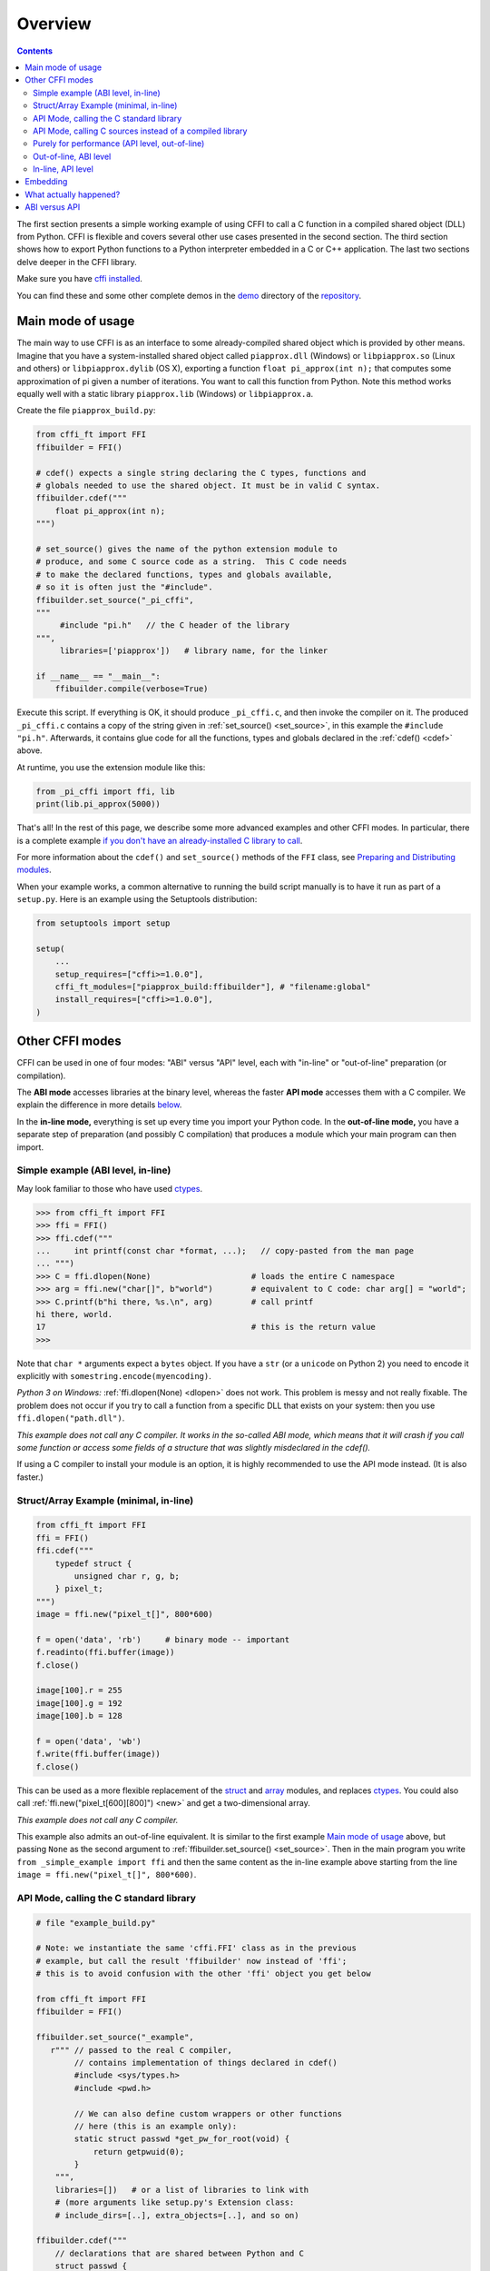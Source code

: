 =======================================================
Overview
=======================================================

.. contents::


The first section presents a simple working
example of using CFFI to call a C function in a compiled shared object
(DLL) from Python. CFFI is
flexible and covers several other use cases presented in the second
section. The third section shows how to export Python functions
to a Python interpreter embedded in a C or C++ application. The last
two sections delve deeper in the CFFI library.

Make sure you have `cffi installed`__.

You can find these and some other complete demos in the demo__ directory
of the repository__.

.. __: installation.html
.. __: https://github.com/python-cffi/cffi/blob/main/demo
.. __: https://github.com/python-cffi/cffi

.. _out-of-line-api-level:
.. _real-example:


Main mode of usage
------------------

The main way to use CFFI is as an interface to some already-compiled
shared object which is provided by other means.  Imagine that you have a
system-installed shared object called ``piapprox.dll`` (Windows) or
``libpiapprox.so`` (Linux and others) or ``libpiapprox.dylib`` (OS X),
exporting a function ``float pi_approx(int n);`` that computes some
approximation of pi given a number of iterations. You want to call
this function from Python. Note this method works equally well with a
static library ``piapprox.lib`` (Windows) or ``libpiapprox.a``.

Create the file ``piapprox_build.py``:

.. code-block:: python

      from cffi_ft import FFI
      ffibuilder = FFI()

      # cdef() expects a single string declaring the C types, functions and
      # globals needed to use the shared object. It must be in valid C syntax.
      ffibuilder.cdef("""
          float pi_approx(int n);
      """)

      # set_source() gives the name of the python extension module to
      # produce, and some C source code as a string.  This C code needs
      # to make the declared functions, types and globals available,
      # so it is often just the "#include".
      ffibuilder.set_source("_pi_cffi",
      """
      	   #include "pi.h"   // the C header of the library
      """,
      	   libraries=['piapprox'])   # library name, for the linker

      if __name__ == "__main__":
          ffibuilder.compile(verbose=True)

Execute this script.  If everything is OK, it should produce
``_pi_cffi.c``, and then invoke the compiler on it.  The produced
``_pi_cffi.c`` contains a copy of the string given in :ref:`set_source() <set_source>`,
in this example the ``#include "pi.h"``. Afterwards, it contains glue code
for all the functions, types and globals declared in the :ref:`cdef() <cdef>` above.

At runtime, you use the extension module like this:

.. code-block:: python

    from _pi_cffi import ffi, lib
    print(lib.pi_approx(5000))

That's all!  In the rest of this page, we describe some more advanced
examples and other CFFI modes.  In particular, there is a complete
example `if you don't have an already-installed C library to call`_.

For more information about the ``cdef()`` and ``set_source()`` methods
of the ``FFI`` class, see `Preparing and Distributing modules`__.

.. __: cdef.html

When your example works, a common alternative to running the build
script manually is to have it run as part of a ``setup.py``.  Here is
an example using the Setuptools distribution:

.. code-block:: python

    from setuptools import setup

    setup(
        ...
        setup_requires=["cffi>=1.0.0"],
        cffi_ft_modules=["piapprox_build:ffibuilder"], # "filename:global"
        install_requires=["cffi>=1.0.0"],
    )


Other CFFI modes
----------------

CFFI can be used in one of four modes: "ABI" versus "API" level,
each with "in-line" or "out-of-line" preparation (or compilation).

The **ABI mode** accesses libraries at the binary level, whereas the
faster **API mode** accesses them with a C compiler.  We explain the
difference in more details below__.

.. __: `abi-versus-api`_

In the **in-line mode,** everything is set up every time you import
your Python code.  In the **out-of-line mode,** you have a separate
step of preparation (and possibly C compilation) that produces a
module which your main program can then import.


Simple example (ABI level, in-line)
+++++++++++++++++++++++++++++++++++

May look familiar to those who have used ctypes_.

.. code-block:: python

    >>> from cffi_ft import FFI
    >>> ffi = FFI()
    >>> ffi.cdef("""
    ...     int printf(const char *format, ...);   // copy-pasted from the man page
    ... """)
    >>> C = ffi.dlopen(None)                     # loads the entire C namespace
    >>> arg = ffi.new("char[]", b"world")        # equivalent to C code: char arg[] = "world";
    >>> C.printf(b"hi there, %s.\n", arg)        # call printf
    hi there, world.
    17                                           # this is the return value
    >>>

Note that ``char *`` arguments expect a ``bytes`` object.  If you have a
``str`` (or a ``unicode`` on Python 2) you need to encode it explicitly
with ``somestring.encode(myencoding)``.

*Python 3 on Windows:* :ref:`ffi.dlopen(None) <dlopen>` does not work.  This problem
is messy and not really fixable.  The problem does not occur if you try
to call a function from a specific DLL that exists on your system: then
you use ``ffi.dlopen("path.dll")``.

*This example does not call any C compiler.  It works in the so-called
ABI mode, which means that it will crash if you call some function or
access some fields of a structure that was slightly misdeclared in the
cdef().*

If using a C compiler to install your module is an option, it is highly
recommended to use the API mode instead.  (It is also faster.)


Struct/Array Example (minimal, in-line)
+++++++++++++++++++++++++++++++++++++++

.. code-block:: python

    from cffi_ft import FFI
    ffi = FFI()
    ffi.cdef("""
        typedef struct {
            unsigned char r, g, b;
        } pixel_t;
    """)
    image = ffi.new("pixel_t[]", 800*600)

    f = open('data', 'rb')     # binary mode -- important
    f.readinto(ffi.buffer(image))
    f.close()

    image[100].r = 255
    image[100].g = 192
    image[100].b = 128

    f = open('data', 'wb')
    f.write(ffi.buffer(image))
    f.close()

This can be used as a more flexible replacement of the struct_ and
array_ modules, and replaces ctypes_.  You could also call :ref:`ffi.new("pixel_t[600][800]") <new>`
and get a two-dimensional array.

.. _struct: http://docs.python.org/library/struct.html
.. _array: http://docs.python.org/library/array.html
.. _ctypes: http://docs.python.org/library/ctypes.html

*This example does not call any C compiler.*

This example also admits an out-of-line equivalent.  It is similar to
the first example `Main mode of usage`_ above,
but passing ``None`` as the second argument to
:ref:`ffibuilder.set_source() <set_source>`.  Then in the main program you write
``from _simple_example import ffi`` and then the same content as the
in-line example above starting from the line ``image =
ffi.new("pixel_t[]", 800*600)``.


API Mode, calling the C standard library
++++++++++++++++++++++++++++++++++++++++

.. code-block:: python

    # file "example_build.py"

    # Note: we instantiate the same 'cffi.FFI' class as in the previous
    # example, but call the result 'ffibuilder' now instead of 'ffi';
    # this is to avoid confusion with the other 'ffi' object you get below

    from cffi_ft import FFI
    ffibuilder = FFI()

    ffibuilder.set_source("_example",
       r""" // passed to the real C compiler,
            // contains implementation of things declared in cdef()
            #include <sys/types.h>
            #include <pwd.h>

            // We can also define custom wrappers or other functions
            // here (this is an example only):
            static struct passwd *get_pw_for_root(void) {
                return getpwuid(0);
            }
        """,
        libraries=[])   # or a list of libraries to link with
        # (more arguments like setup.py's Extension class:
        # include_dirs=[..], extra_objects=[..], and so on)

    ffibuilder.cdef("""
        // declarations that are shared between Python and C
        struct passwd {
            char *pw_name;
            ...;     // literally dot-dot-dot
        };
        struct passwd *getpwuid(int uid);     // defined in <pwd.h>
        struct passwd *get_pw_for_root(void); // defined in set_source()
    """)

    if __name__ == "__main__":
        ffibuilder.compile(verbose=True)

You need to run the ``example_build.py`` script once to generate
"source code" into the file ``_example.c`` and compile this to a
regular C extension module.  (CFFI selects either Python or C for the
module to generate based on whether the second argument to
:ref:`set_source() <set_source>` is ``None`` or not.)

*You need a C compiler for this single step.  It produces a file called
e.g. _example.so or _example.pyd.  If needed, it can be distributed in
precompiled form like any other extension module.*

Then, in your main program, you use:

.. code-block:: python

    from _example import ffi, lib

    p = lib.getpwuid(0)
    assert ffi.string(p.pw_name) == b'root'
    p = lib.get_pw_for_root()
    assert ffi.string(p.pw_name) == b'root'

Note that this works independently of the exact C layout of ``struct
passwd`` (it is "API level", as opposed to "ABI level").  It requires
a C compiler in order to run ``example_build.py``, but it is much more
portable than trying to get the details of the fields of ``struct
passwd`` exactly right.  Similarly, in the :ref:`cdef() <cdef>` we declared
``getpwuid()`` as taking an ``int`` argument; on some platforms this
might be slightly incorrect---but it does not matter.

Note also that at runtime, the API mode is faster than the ABI mode.

To integrate it inside a ``setup.py`` distribution with Setuptools:

.. code-block:: python

    from setuptools import setup

    setup(
        ...
        setup_requires=["cffi>=1.0.0"],
        cffi_ft_modules=["example_build.py:ffibuilder"],
        install_requires=["cffi>=1.0.0"],
    )


.. _`if you don't have an already-installed C library to call`:

API Mode, calling C sources instead of a compiled library
+++++++++++++++++++++++++++++++++++++++++++++++++++++++++

If you want to call some library that is not precompiled, but for which
you have C sources, then the easiest solution is to make a single
extension module that is compiled from both the C sources of this
library, and the additional CFFI wrappers.  For example, say you start
with the files ``pi.c`` and ``pi.h``:

   .. code-block:: C

      /* filename: pi.c*/
      # include <stdlib.h>
      # include <math.h>

      /* Returns a very crude approximation of Pi
         given a int: a number of iteration */
      float pi_approx(int n){

        double i,x,y,sum=0;

        for(i=0;i<n;i++){

          x=rand();
          y=rand();

          if (sqrt(x*x+y*y) < sqrt((double)RAND_MAX*RAND_MAX))
            sum++; }

        return 4*(float)sum/(float)n; }

   .. code-block:: C

      /* filename: pi.h*/
      float pi_approx(int n);

Create a script named ``pi_extension_build.py``, building
the C extension:

   .. code-block:: python

      from cffi_ft import FFI
      ffibuilder = FFI()

      ffibuilder.cdef("float pi_approx(int n);")

      ffibuilder.set_source("_pi",  # name of the output C extension
      """
          #include "pi.h"
      """,
          sources=['pi.c'],   # includes pi.c as additional sources
          libraries=['m'])    # on Unix, link with the math library

      if __name__ == "__main__":
          ffibuilder.compile(verbose=True)

Build the extension:

   .. code-block:: shell

      python pi_extension_build.py

Observe, in the working directory, the generated output files:
``_pi.c``, ``_pi.o`` and the compiled C extension (called ``_pi.so`` on
Linux for example).  It can be called from Python:

   .. code-block:: python

       from _pi.lib import pi_approx

       approx = pi_approx(10)
       assert str(approx).startswith("3.")

       approx = pi_approx(10000)
       assert str(approx).startswith("3.1")


.. _performance:

Purely for performance (API level, out-of-line)
+++++++++++++++++++++++++++++++++++++++++++++++

A variant of the `section above`__ where the goal is not to call an
existing C library, but to compile and call some C function written
directly in the build script:

.. __: real-example_

.. code-block:: python

    # file "example_build.py"

    from cffi_ft import FFI
    ffibuilder = FFI()

    ffibuilder.cdef("int foo(int *, int *, int);")

    ffibuilder.set_source("_example",
    r"""
        static int foo(int *buffer_in, int *buffer_out, int x)
        {
            /* some algorithm that is seriously faster in C than in Python */
        }
    """)

    if __name__ == "__main__":
        ffibuilder.compile(verbose=True)

.. code-block:: python

    # file "example.py"

    from _example import ffi, lib

    buffer_in = ffi.new("int[]", 1000)
    # initialize buffer_in here...

    # easier to do all buffer allocations in Python and pass them to C,
    # even for output-only arguments
    buffer_out = ffi.new("int[]", 1000)

    result = lib.foo(buffer_in, buffer_out, 1000)

*You need a C compiler to run example_build.py, once.  It produces a
file called e.g. _example.so or _example.pyd.  If needed, it can be
distributed in precompiled form like any other extension module.*


.. _out-of-line-abi-level:

Out-of-line, ABI level
++++++++++++++++++++++

The out-of-line ABI mode is a mixture of the regular (API) out-of-line
mode and the in-line ABI mode.  It lets you use the ABI mode, with its
advantages (not requiring a C compiler) and problems (crashes more
easily).

This mixture mode lets you massively reduces the import times, because
it is slow to parse a large C header.  It also allows you to do more
detailed checkings during build-time without worrying about performance
(e.g. calling :ref:`cdef() <cdef>` many times with small pieces of declarations,
based on the version of libraries detected on the system).

.. code-block:: python

    # file "simple_example_build.py"

    from cffi_ft import FFI

    ffibuilder = FFI()
    # Note that the actual source is None
    ffibuilder.set_source("_simple_example", None)
    ffibuilder.cdef("""
        int printf(const char *format, ...);
    """)

    if __name__ == "__main__":
        ffibuilder.compile(verbose=True)

Running it once produces ``_simple_example.py``.  Your main program
only imports this generated module, not ``simple_example_build.py``
any more:

.. code-block:: python

    from _simple_example import ffi

    lib = ffi.dlopen(None)      # Unix: open the standard C library
    #import ctypes.util         # or, try this on Windows:
    #lib = ffi.dlopen(ctypes.util.find_library("c"))

    lib.printf(b"hi there, number %d\n", ffi.cast("int", 2))

Note that this :ref:`ffi.dlopen() <dlopen>`, unlike the one from in-line mode,
does not invoke any additional magic to locate the library: it must be
a path name (with or without a directory), as required by the C
``dlopen()`` or ``LoadLibrary()`` functions.  This means that
``ffi.dlopen("libfoo.so")`` is ok, but ``ffi.dlopen("foo")`` is not.
In the latter case, you could replace it with
``ffi.dlopen(ctypes.util.find_library("foo"))``.  Also, None is only
recognized on Unix to open the standard C library.

For distribution purposes, remember that there is a new
``_simple_example.py`` file generated.  You can either include it
statically within your project's source files, or, with Setuptools,
you can say in the ``setup.py``:

.. code-block:: python

    from setuptools import setup

    setup(
        ...
        setup_requires=["cffi>=1.0.0"],
        cffi_ft_modules=["simple_example_build.py:ffibuilder"],
        install_requires=["cffi>=1.0.0"],
    )

In summary, this mode is useful when you wish to declare many C structures but
do not need fast interaction with a shared object. It is useful for parsing
binary files, for instance.


In-line, API level
++++++++++++++++++

The "API level + in-line" mode combination exists but is long
deprecated.  It used to be done with ``lib = ffi.verify("C header")``.
The out-of-line variant with :ref:`set_source("modname", "C header") <set_source>` is
preferred and avoids a number of problems when the project grows in
size.


.. _embedding:

Embedding
---------

*New in version 1.5.*

CFFI can be used for embedding__: creating a standard
dynamically-linked library (``.dll`` under Windows, ``.so`` elsewhere)
which can be used from a C application.

.. code-block:: python

    import cffi_ft as cffi
    ffibuilder = cffi.FFI()

    ffibuilder.embedding_api("""
        int do_stuff(int, int);
    """)

    ffibuilder.set_source("my_plugin", "")

    ffibuilder.embedding_init_code("""
        from my_plugin import ffi

        @ffi.def_extern()
        def do_stuff(x, y):
            print("adding %d and %d" % (x, y))
            return x + y
    """)

    ffibuilder.compile(target="plugin-1.5.*", verbose=True)

This simple example creates ``plugin-1.5.dll`` or ``plugin-1.5.so`` as
a DLL with a single exported function, ``do_stuff()``.  You execute
the script above once, with the interpreter you want to have
internally used; it can be CPython 2.x or 3.x or PyPy.  This DLL can
then be used "as usual" from an application; the application doesn't
need to know that it is talking with a library made with Python and
CFFI.  At runtime, when the application calls ``int do_stuff(int,
int)``, the Python interpreter is automatically initialized and ``def
do_stuff(x, y):`` gets called.  `See the details in the documentation
about embedding.`__

.. __: embedding.html
.. __: embedding.html


What actually happened?
-----------------------

The CFFI interface operates on the same level as C - you declare types
and functions using the same syntax as you would define them in C.  This
means that most of the documentation or examples can be copied straight
from the man pages.

The declarations can contain **types, functions, constants**
and **global variables.** What you pass to the :ref:`cdef() <cdef>` must not
contain more than that; in particular, ``#ifdef`` or ``#include``
directives are not supported.  The cdef in the above examples are just
that - they declared "there is a function in the C level with this
given signature", or "there is a struct type with this shape".

In the ABI examples, the :ref:`dlopen() <dlopen>` calls load libraries manually.
At the binary level, a program is split into multiple namespaces---a
global one (on some platforms), plus one namespace per library.  So
``dlopen()`` returns a ``<FFILibrary>`` object, and this object has
got as attributes all function, constant and variable symbols that are
coming from this library and that have been declared in the
``cdef()``.  If you have several interdependent libraries to load,
you would call ``cdef()`` only once but ``dlopen()`` several times.

By opposition, the API mode works more closely like a C program: the C
linker (static or dynamic) is responsible for finding any symbol used.
You name the libraries in the ``libraries`` keyword argument to
:ref:`set_source() <set_source>`, but never need to say which symbol comes
from which library.
Other common arguments to ``set_source()`` include ``library_dirs`` and
``include_dirs``; all these arguments are passed to the standard
distutils/setuptools.

The :ref:`ffi.new() <new>` lines allocate C objects.  They are filled
with zeroes initially, unless the optional second argument is used.
If specified, this argument gives an "initializer", like you can use
with C code to initialize global variables.

The actual ``lib.*()`` function calls should be obvious: it's like C.


.. _abi-versus-api:

ABI versus API
--------------

Accessing the C library at the binary level ("ABI") is fraught
with problems, particularly on non-Windows platforms.

The most immediate drawback of the ABI level is that calling functions
needs to go through the very general *libffi* library, which is slow
(and not always perfectly tested on non-standard platforms).  The API
mode instead compiles a CPython C wrapper that directly invokes the
target function.  It can be massively faster (and works
better than libffi ever will).

The more fundamental reason to prefer the API mode is that *the C
libraries are typically meant to be used with a C compiler.* You are not
supposed to do things like guess where fields are in the structures.
The "real example" above shows how CFFI uses a C compiler under the
hood: this example uses :ref:`set_source(..., "C source...") <set_source>` and never
:ref:`dlopen() <dlopen>`.  When using this approach,
we have the advantage that we can use literally "``...``" at various places in
the :ref:`cdef() <cdef>`, and the missing information will be completed with the
help of the C compiler.  CFFI will turn this into a single C source file,
which contains the "C source" part unmodified, followed by some
"magic" C code and declarations derived from the ``cdef()``.  When
this C file is compiled, the resulting C extension module will contain
all the information we need---or the C compiler will give warnings or
errors, as usual e.g. if we misdeclare some function's signature.

Note that the "C source" part from ``set_source()`` can contain
arbitrary C code.  You can use this to declare some
more helper functions written in C.  To export
these helpers to Python, put their signature in the ``cdef()`` too.
(You can use the ``static`` C keyword in the "C source" part,
as in ``static int myhelper(int x) { return x * 42; }``,
because these helpers are only
referenced from the "magic" C code that is generated afterwards in the
same C file.)

This can be used for example to wrap "crazy" macros into more standard
C functions.  The extra layer of C can be useful for other reasons
too, like calling functions that expect some complicated argument
structures that you prefer to build in C rather than in Python.  (On
the other hand, if all you need is to call "function-like" macros,
then you can directly declare them in the ``cdef()`` as if they were
functions.)

The generated piece of C code should be the same independently on the
platform on which you run it (or the Python version), so in simple cases
you can directly distribute the pre-generated C code and treat it as a
regular C extension module (which depends on the ``_cffi_ft_backend``
module, on CPython).  The special Setuptools lines in the `example
above`__ are meant for the more complicated cases where we need to
regenerate the C sources as well---e.g. because the Python script that
regenerates this file will itself look around the system to know what it
should include or not.

.. __: real-example_
